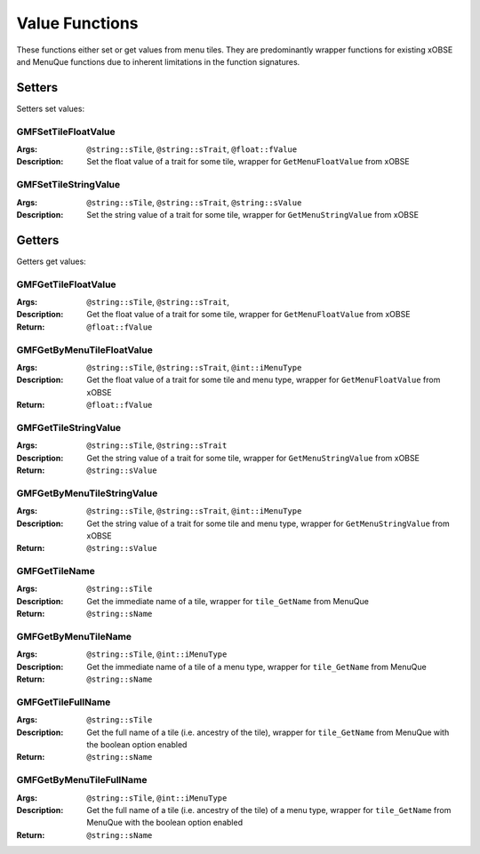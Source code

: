 Value Functions
===============

These functions either set or get values from menu tiles. They are predominantly wrapper functions
for existing xOBSE and MenuQue functions due to inherent limitations in the function signatures.

Setters
-------

Setters set values:

GMFSetTileFloatValue
____________________
:Args: ``@string::sTile``, ``@string::sTrait``, ``@float::fValue``
:Description: Set the float value of a trait for some tile, wrapper for ``GetMenuFloatValue`` from xOBSE

GMFSetTileStringValue
_____________________
:Args: ``@string::sTile``, ``@string::sTrait``, ``@string::sValue``
:Description: Set the string value of a trait for some tile, wrapper for ``GetMenuStringValue`` from xOBSE


Getters
-------

Getters get values:

GMFGetTileFloatValue
____________________
:Args: ``@string::sTile``, ``@string::sTrait``,
:Description: Get the float value of a trait for some tile, wrapper for ``GetMenuFloatValue`` from xOBSE
:Return: ``@float::fValue``

GMFGetByMenuTileFloatValue
__________________________
:Args: ``@string::sTile``, ``@string::sTrait``, ``@int::iMenuType``
:Description: Get the float value of a trait for some tile and menu type, wrapper for ``GetMenuFloatValue`` from xOBSE
:Return: ``@float::fValue``

GMFGetTileStringValue
_____________________
:Args: ``@string::sTile``, ``@string::sTrait``
:Description: Get the string value of a trait for some tile, wrapper for ``GetMenuStringValue`` from xOBSE
:Return: ``@string::sValue``

GMFGetByMenuTileStringValue
___________________________
:Args: ``@string::sTile``, ``@string::sTrait``, ``@int::iMenuType``
:Description: Get the string value of a trait for some tile and menu type, wrapper for ``GetMenuStringValue`` from xOBSE
:Return: ``@string::sValue``

GMFGetTileName
______________
:Args: ``@string::sTile``
:Description: Get the immediate name of a tile, wrapper for ``tile_GetName`` from MenuQue
:Return: ``@string::sName``

GMFGetByMenuTileName
____________________
:Args: ``@string::sTile``, ``@int::iMenuType``
:Description: Get the immediate name of a tile of a menu type, wrapper for ``tile_GetName`` from MenuQue
:Return: ``@string::sName``

GMFGetTileFullName
__________________
:Args: ``@string::sTile``
:Description: Get the full name of a tile (i.e. ancestry of the tile), wrapper for ``tile_GetName`` from MenuQue with the boolean option enabled
:Return: ``@string::sName``

GMFGetByMenuTileFullName
________________________
:Args: ``@string::sTile``, ``@int::iMenuType``
:Description: Get the full name of a tile (i.e. ancestry of the tile) of a menu type, wrapper for ``tile_GetName`` from MenuQue with the boolean option enabled
:Return: ``@string::sName``
